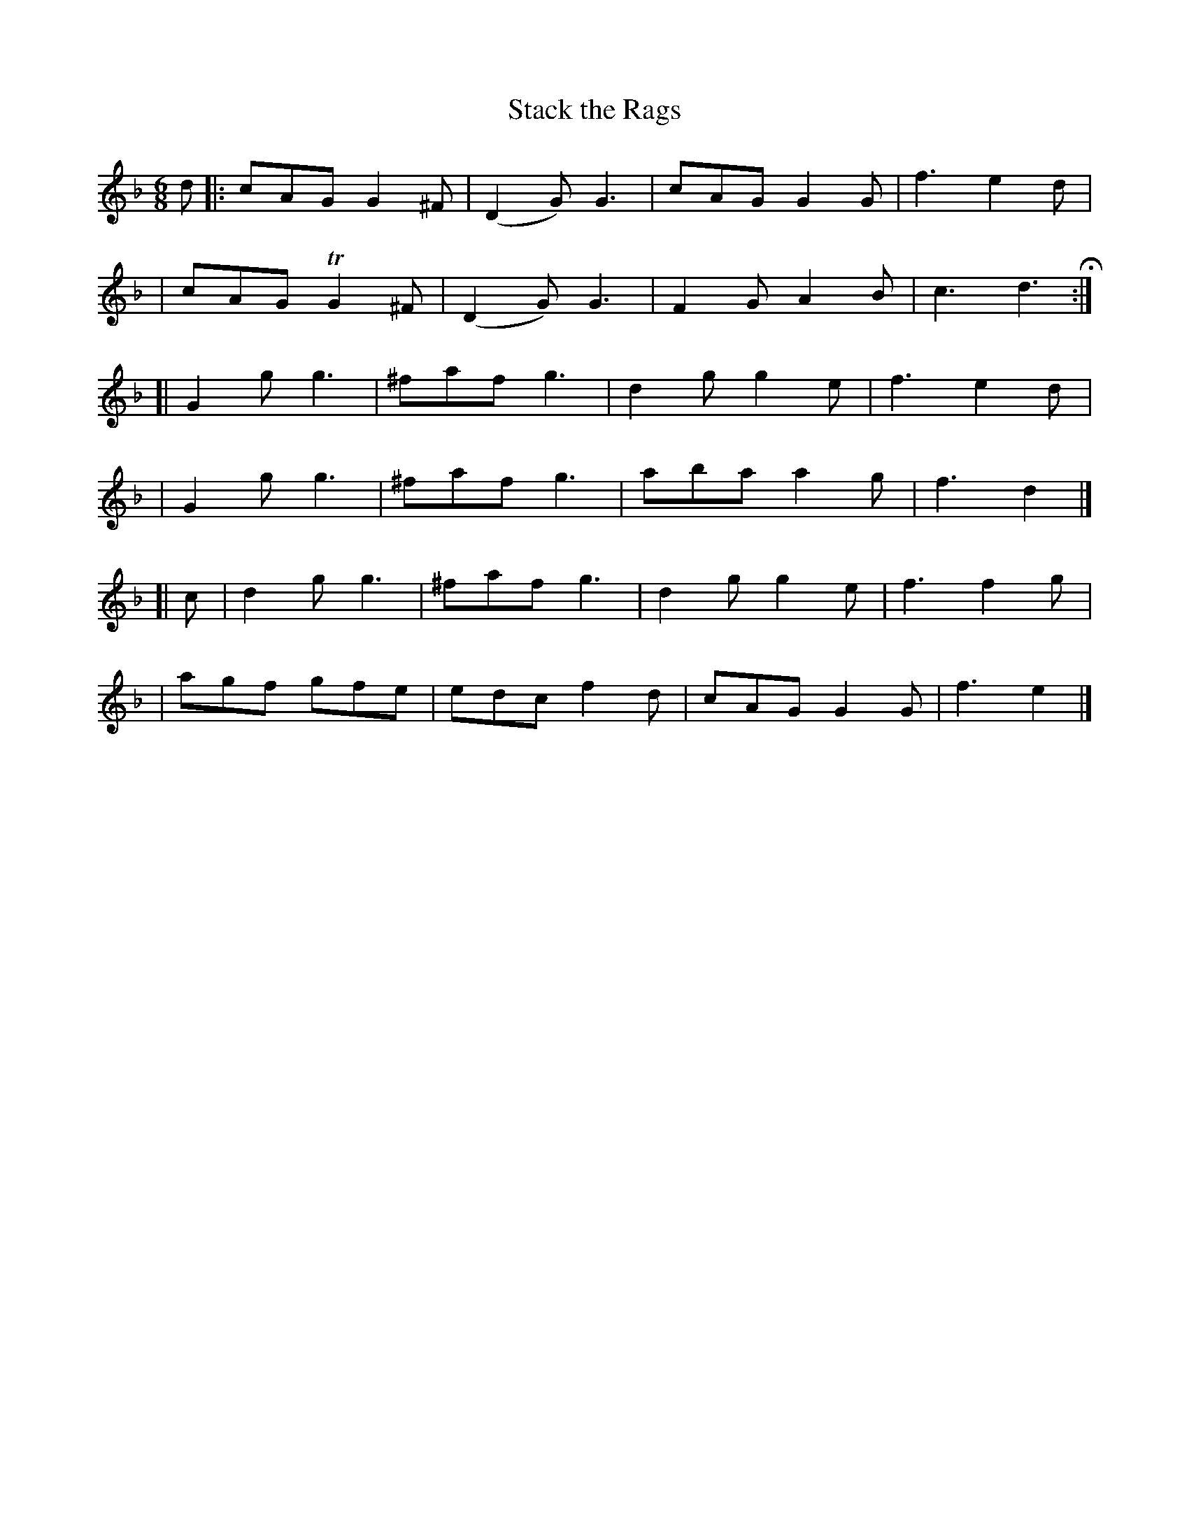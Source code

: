 X: 379
T: Stack the Rags
R: single jig
%S: s:4 b:24(4+4+4+4+4+4)
B: Francis O'Neill: "The Dance Music of Ireland" (1907) #379
Z: Frank Nordberg - http://www.musicaviva.com
F: http://www.musicaviva.com/abc/tunes/ireland/oneill-1001/0379/oneill-1001-0379-1.abc
%m: Tn2 = (3n/o/n/ m/n/
M: 6/8
L: 1/8
K: Gdor
d \
|:cAG G2^F | (D2G) G3 | cAG G2G | f3 e2d |
| cAG TG2^F | (D2G) G3 | F2G A2B | c3 d3 H :|
[|G2g g3 | ^faf g3 | d2g g2e | f3 e2d |
| G2g g3 | ^faf g3 | aba a2g | f3 d2 |]
[| c \
| d2g g3 | ^faf g3 | d2g g2e | f3 f2g |
| agf gfe | edc f2d | cAG G2G | f3 e2 |]
